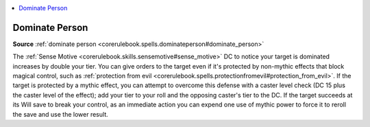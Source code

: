 
.. _`mythicadventures.mythicspells.dominateperson`:

.. contents:: \ 

.. _`mythicadventures.mythicspells.dominateperson#dominate_person_mythic`: `mythicadventures.mythicspells.dominateperson#dominate_person`_

.. _`mythicadventures.mythicspells.dominateperson#dominate_person`:

Dominate Person
================

\ **Source**\  :ref:`dominate person <corerulebook.spells.dominateperson#dominate_person>`

The :ref:`Sense Motive <corerulebook.skills.sensemotive#sense_motive>`\  DC to notice your target is dominated increases by double your tier. You can give orders to the target even if it's protected by non-mythic effects that block magical control, such as :ref:`protection from evil <corerulebook.spells.protectionfromevil#protection_from_evil>`\ . If the target is protected by a mythic effect, you can attempt to overcome this defense with a caster level check (DC 15 plus the caster level of the effect); add your tier to your roll and the opposing caster's tier to the DC. If the target succeeds at its Will save to break your control, as an immediate action you can expend one use of mythic power to force it to reroll the save and use the lower result.

